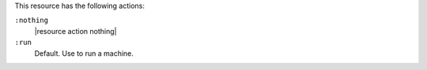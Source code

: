 .. The contents of this file are included in multiple topics.
.. This file should not be changed in a way that hinders its ability to appear in multiple documentation sets.

This resource has the following actions:

``:nothing``
   |resource action nothing|

``:run``
   Default. Use to run a machine.
